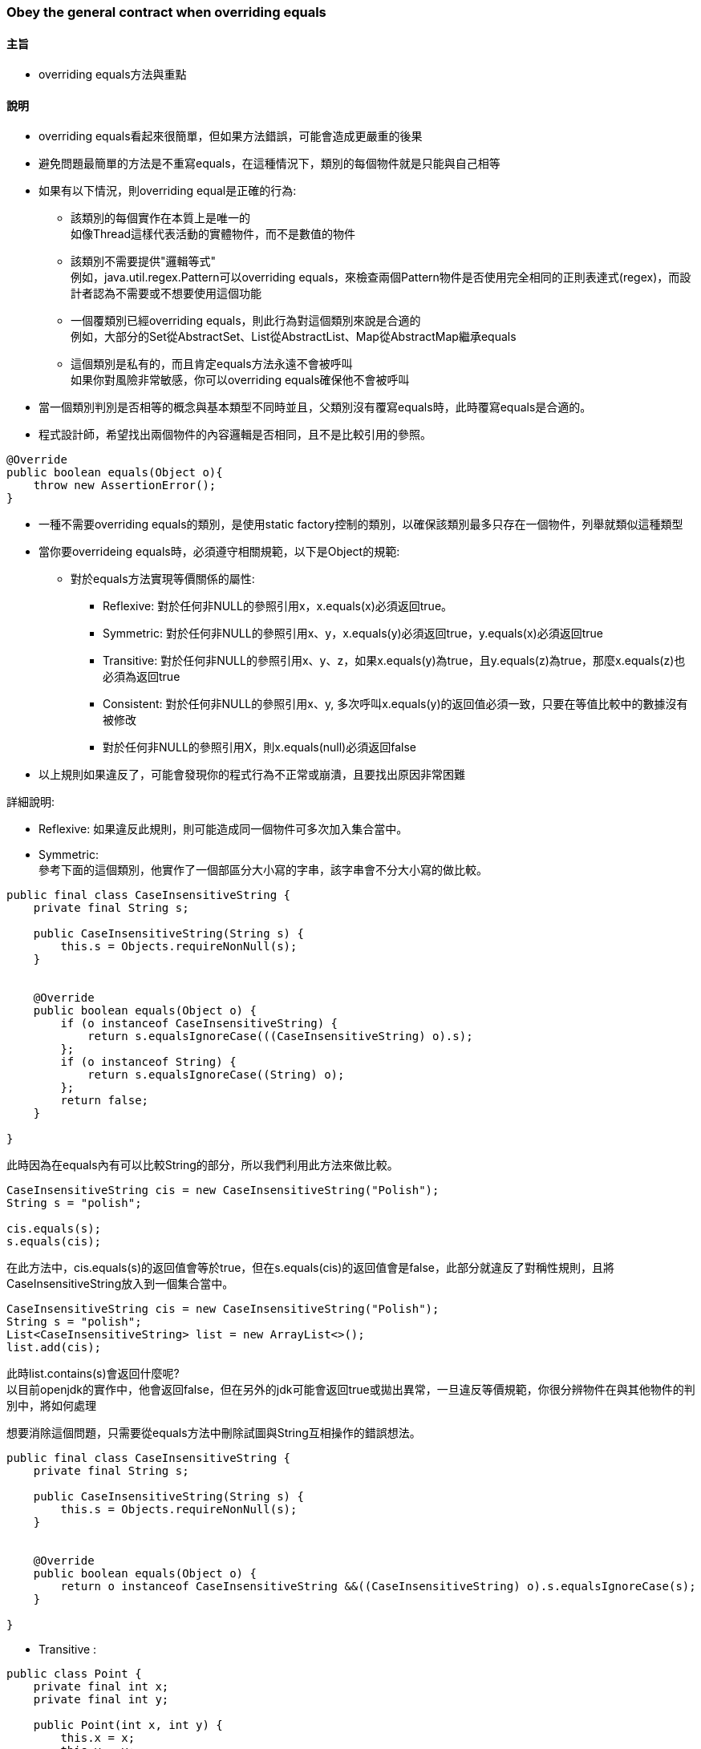 === Obey the general contract when overriding equals

==== 主旨

* overriding equals方法與重點

==== 說明

* overriding equals看起來很簡單，但如果方法錯誤，可能會造成更嚴重的後果

* 避免問題最簡單的方法是不重寫equals，在這種情況下，類別的每個物件就是只能與自己相等

* 如果有以下情況，則overriding equal是正確的行為:

** 該類別的每個實作在本質上是唯一的 +
如像Thread這樣代表活動的實體物件，而不是數值的物件

** 該類別不需要提供"邏輯等式" +
例如，java.util.regex.Pattern可以overriding equals，來檢查兩個Pattern物件是否使用完全相同的正則表達式(regex)，而設計者認為不需要或不想要使用這個功能

** 一個覆類別已經overriding equals，則此行為對這個類別來說是合適的 +
例如，大部分的Set從AbstractSet、List從AbstractList、Map從AbstractMap繼承equals

** 這個類別是私有的，而且肯定equals方法永遠不會被呼叫 +
如果你對風險非常敏感，你可以overriding equals確保他不會被呼叫 +

* 當一個類別判別是否相等的概念與基本類型不同時並且，父類別沒有覆寫equals時，此時覆寫equals是合適的。

* 程式設計師，希望找出兩個物件的內容邏輯是否相同，且不是比較引用的參照。

[source,java]
----
@Override
public boolean equals(Object o){
    throw new AssertionError();
}
----

* 一種不需要overriding equals的類別，是使用static factory控制的類別，以確保該類別最多只存在一個物件，列舉就類似這種類型

* 當你要overrideing equals時，必須遵守相關規範，以下是Object的規範:

** 對於equals方法實現等價關係的屬性:

*** Reflexive: 對於任何非NULL的參照引用x，x.equals(x)必須返回true。

*** Symmetric: 對於任何非NULL的參照引用x、y，x.equals(y)必須返回true，y.equals(x)必須返回true

*** Transitive: 對於任何非NULL的參照引用x、y、z，如果x.equals(y)為true，且y.equals(z)為true，那麼x.equals(z)也必須為返回true

*** Consistent: 對於任何非NULL的參照引用x、y, 多次呼叫x.equals(y)的返回值必須一致，只要在等值比較中的數據沒有被修改

*** 對於任何非NULL的參照引用X，則x.equals(null)必須返回false

* 以上規則如果違反了，可能會發現你的程式行為不正常或崩潰，且要找出原因非常困難

詳細說明:

* Reflexive: 如果違反此規則，則可能造成同一個物件可多次加入集合當中。

* Symmetric: +
參考下面的這個類別，他實作了一個部區分大小寫的字串，該字串會不分大小寫的做比較。

[source,java]
----
public final class CaseInsensitiveString {
    private final String s;

    public CaseInsensitiveString(String s) {
        this.s = Objects.requireNonNull(s);
    }


    @Override
    public boolean equals(Object o) {
        if (o instanceof CaseInsensitiveString) {
            return s.equalsIgnoreCase(((CaseInsensitiveString) o).s);
        };
        if (o instanceof String) {
            return s.equalsIgnoreCase((String) o);
        };
        return false;
    }

}
----

此時因為在equals內有可以比較String的部分，所以我們利用此方法來做比較。

[source,java]
----
CaseInsensitiveString cis = new CaseInsensitiveString("Polish");
String s = "polish";

cis.equals(s);
s.equals(cis);
----

在此方法中，cis.equals(s)的返回值會等於true，但在s.equals(cis)的返回值會是false，此部分就違反了對稱性規則，且將CaseInsensitiveString放入到一個集合當中。

[source,java]
----
CaseInsensitiveString cis = new CaseInsensitiveString("Polish");
String s = "polish";
List<CaseInsensitiveString> list = new ArrayList<>();
list.add(cis);
----

此時list.contains(s)會返回什麼呢? +
以目前openjdk的實作中，他會返回false，但在另外的jdk可能會返回true或拋出異常，一旦違反等價規範，你很分辨物件在與其他物件的判別中，將如何處理

想要消除這個問題，只需要從equals方法中刪除試圖與String互相操作的錯誤想法。

[source,java]
----
public final class CaseInsensitiveString {
    private final String s;

    public CaseInsensitiveString(String s) {
        this.s = Objects.requireNonNull(s);
    }


    @Override
    public boolean equals(Object o) {
        return o instanceof CaseInsensitiveString &&((CaseInsensitiveString) o).s.equalsIgnoreCase(s);
    }

}
----

* Transitive : +

[source,java]
----
public class Point {
    private final int x;
    private final int y;

    public Point(int x, int y) {
        this.x = x;
        this.y = y;
    }

    @Override
    public boolean equals(Object o) {
        if (!(o instanceof Point)) {
            return false;
        }
        Point p = (Point) o;
        return p.x == x && p.y == y;
    }
}
----

當你想繼承此類別，增加顏色屬性:

[source,java]
----
public class ColorPoint extends Point {
    private final Color color;

    public ColorPoint(int x, int y, Color color) {
        super(x, y);
        this.color = color;
    }
}
----

該怎麼看equals方法呢? +
如果你完全不考慮，那麼equals就是會從Point繼承的，那麼顏色屬性在此就會被忽略。，但顯然這是不能接受的，所以將複寫equals當，方法參數中，其物件變數color

[source,java]
----
@Override
public boolean equals(Object o) {
    if (!(o instanceof ColorPoint)){
        return false;
    }
    return super.equals(o) && ((ColorPoint) o).color == color;
}
----

Putting it all together, here’s a recipe for a high-quality equals method:

Use the == operator to check if the argument is a reference to this object.
If so, return true.
This is just a performance optimization but one that is worth doing if the comparison is potentially expensive.
2. Use the instanceof operator to check if the argument has the correct type.
If not, return false.
Typically, the correct type is the class in which the method occurs.
Occasionally, it is some interface implemented by this class.
Use an interface if the class implements an interface that refines the equals contract to permit comparisons across classes that implement the interface.
Collection interfaces such as Set, List, Map, and Map.Entry have this property.
3. Cast the argument to the correct type.
Because this cast was preceded by an instanceof test, it is guaranteed to succeed.

For each “significant” field in the class, check if that field of the argument matches the corresponding field of this object.
If all these tests succeed, return true; otherwise, return false.
If the type in Step 2 is an interface, you must access the argument’s fields via interface methods; if the type is a class, you may be able to access the fields directly, depending on their accessibility.
For primitive fields whose type is not float or double, use the == operator for comparisons; for object reference fields, call the equals method recursively; for float fields, use the static Float.compare(float, float) method; and for double fields, use Double.compare(double, double).
The special treatment of float and double fields is made necessary by the existence of Float.NaN, -0.0f and the analogous double values; see JLS 15.21.1 or the documentation of Float.equals for details.
While you could compare float and double fields with the static methods Float.equals and Double.equals, this would entail autoboxing on every comparison, which would have poor performance.
For array fields, apply these guidelines to each element.
If every element in an array field is significant, use one of theArrays.equals methods.
Some object reference fields may legitimately contain null.
To avoid the possibility of a NullPointerException, check such fields for equality using the static method Objects.equals(Object, Object).
For some classes, such as CaseInsensitiveString above, field comparisons are more complex than simple equality tests.
If this is the case, you may want to store a canonical form of the field so the equals method can do a cheap ex- act comparison on canonical forms rather than a more costly nonstandard comparison.
This technique is most appropriate for immutable classes (Item 17); if the object can change, you must keep the canonical form up to date.
The performance of the equals method may be affected by the order in which fields are compared.
For best performance, you should first compare fields that are more likely to differ, less expensive to compare, or, ideally, both.
You must not compare fields that are not part of an object’s logical state, such as lock fields used to synchronize operations.
You need not compare derived fields, which can be calculated from “significant fields,” but doing so may improve the performance of the equals method.
If a derived field amounts to a summa- ry description of the entire object, comparing this field will save you the ex- pense of comparing the actual data if the comparison fails.
For example, suppose you have a Polygon class, and you cache the area.
If two polygons have unequal areas, you needn’t bother comparing their edges and vertices.

==== 總結
